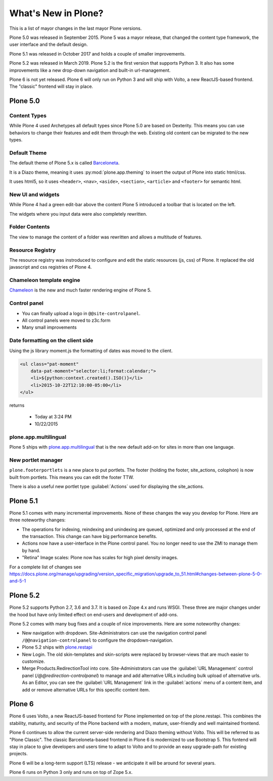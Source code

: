 .. _plone5-label:

====================
What's New in Plone?
====================

This is a list of mayor changes in the last mayor Plone versions.

Plone 5.0 was released in September 2015. Plone 5 was a mayor release, that changed the content type framework, the user interface and the default design.

Plone 5.1 was released in October 2017 and holds a couple of smaller improvements.

Plone 5.2 was released in March 2019. Plone 5.2 is the first version that supports Python 3. It also has some improvements like a new drop-down navigation and built-in url-management.

Plone 6 is not yet released. Plone 6 will only run on Python 3 and will ship with Volto, a new ReactJS-based frontend. The "classic" frontend will stay in place.


Plone 5.0
=========

.. _plone5-content-types-label:

Content Types
-------------

While Plone 4 used Archetypes all default types since Plone 5.0 are based on Dexterity. This means you can use behaviors to change their features and edit them through the web. Existing old content can be migrated to the new types.


Default Theme
-------------

The default theme of Plone 5.x is called `Barceloneta <https://github.com/plone/plonetheme.barceloneta/>`_.

It is a Diazo theme, meaning it uses :py:mod:`plone.app.theming` to insert the output of Plone into static html/css.

It uses html5, so it uses ``<header>``, ``<nav>``, ``<aside>``, ``<section>``, ``<article>`` and ``<footer>`` for semantic html.


.. _plone5-ui-widgets-label:

New UI and widgets
------------------

While Plone 4 had a green edit-bar above the content Plone 5 introduced a toolbar that is located on the left.

The widgets where you input data were also completely rewritten.

.. _plone5-foldercontents-label:

Folder Contents
---------------

The view to manage the content of a folder was rewritten and allows a multitude of features.



.. _plone5-resource-registry-label:

Resource Registry
-----------------

The resource registry was instroduced to configure and edit the static resources (js, css) of Plone. It replaced the old javascript and css registries of Plone 4.

.. _plone5-chameleon-label:

Chameleon template engine
-------------------------

`Chameleon <https://chameleon.readthedocs.io/en/latest/>`_ is the new and much faster rendering engine of Plone 5.


.. _plone5-control-panel-label:

Control panel
-------------

* You can finally upload a logo in ``@@site-controlpanel``.
* All control panels were moved to z3c.form
* Many small improvements


.. _plone5-dateformatting-label:

Date formatting on the client side
----------------------------------

Using the js library moment.js the formatting of dates was moved to the client.

.. code-block:: html

    <ul class="pat-moment"
        data-pat-moment="selector:li;format:calendar;">
        <li>${python:context.created().ISO()}</li>
        <li>2015-10-22T12:10:00-05:00</li>
    </ul>

returns

    * Today at 3:24 PM
    * 10/22/2015


.. _plone5-multilingual-label:

plone.app.multilingual
----------------------

Plone 5 ships with `plone.app.multilingual <https://github.com/plone/plone.app.multilingual>`_ that is the new default add-on for sites in more than one language.


.. _plone5-portletmanager-label:

New portlet manager
-------------------

``plone.footerportlets`` is a new place to put portlets. The footer (holding the footer, site_actions, colophon) is now built from portlets. This means you can edit the footer TTW.

There is also a useful new portlet type :guilabel:`Actions` used for displaying the site_actions.


Plone 5.1
=========

Plone 5.1 comes with many incremental improvements. None of these changes the way you develop for Plone. Here are three noteworthy changes:

* The operations for indexing, reindexing and unindexing are queued, optimized and only processed at the end of the transaction. This change can have big performance benefits.

* Actions now have a user-interface in the Plone control panel. You no longer need to use the ZMI to manage them by hand.

* "Retina" Image scales: Plone now has scales for high pixel density images.

For a complete list of changes see https://docs.plone.org/manage/upgrading/version_specific_migration/upgrade_to_51.html#changes-between-plone-5-0-and-5-1


Plone 5.2
=========

Plone 5.2 supports Python 2.7, 3.6 and 3.7. It is based on Zope 4.x and runs WSGI. These three are major changes under the hood but have only limited effect on end-users and development of add-ons.

Plone 5.2 comes with many bug fixes and a couple of nice improvements. Here are some noteworthy changes:

* New navigation with dropdown. Site-Administrators can use the navigation control panel ``/@@navigation-controlpanel`` to configure the dropdown-navigation.

* Plone 5.2 ships with `plone.restapi <https://plonerestapi.readthedocs.io/en/latest/>`_

* New Login. The old skin-templates and skin-scripts were replaced by browser-views that are much easier to customize.

* Merge Products.RedirectionTool into core. Site-Administrators can use the :guilabel:`URL Management` control panel (`/@@redirection-controlpanel`) to manage and add alternative URLs including bulk upload of alternative urls. As an Editor, you can see the :guilabel:`URL Management` link in the :guilabel:`actions` menu of a content item, and add or remove alternative URLs for this specific content item.


..  seealso::

    * `Complete list of changes for Plone 5.2 <https://docs.plone.org/manage/upgrading/version_specific_migration/upgrade_to_52.html>`_
    * `Upgrade add-ons to Python 3 <https://docs.plone.org/manage/upgrading/version_specific_migration/upgrade_to_python3.html>`_
    * `Migrate a ZODB from Python 2.7 to Python 3 <https://docs.plone.org/manage/upgrading/version_specific_migration/upgrade_zodb_to_python3.html>`_


Plone 6
=======

Plone 6 uses Volto, a new ReactJS-based frontend for Plone implemented on top of the plone.restapi. This combines the stability, maturity, and security of the Plone backend with a modern, mature, user-friendly and well maintained frontend.

Plone 6 continues to allow the current server-side rendering and Diazo theming without Volto. This will be referred to as "Plone Classic". The classic Barceloneta-based frontend in Plone 6 is modernized to use Bootstrap 5. This fontend will stay in place to give developers and users time to adapt to Volto and to provide an easy upgrade-path for existing projects.

Plone 6 will be a long-term support (LTS) release - we anticipate it will be around for several years.

Plone 6 runs on Python 3 only and runs on top of Zope 5.x.
